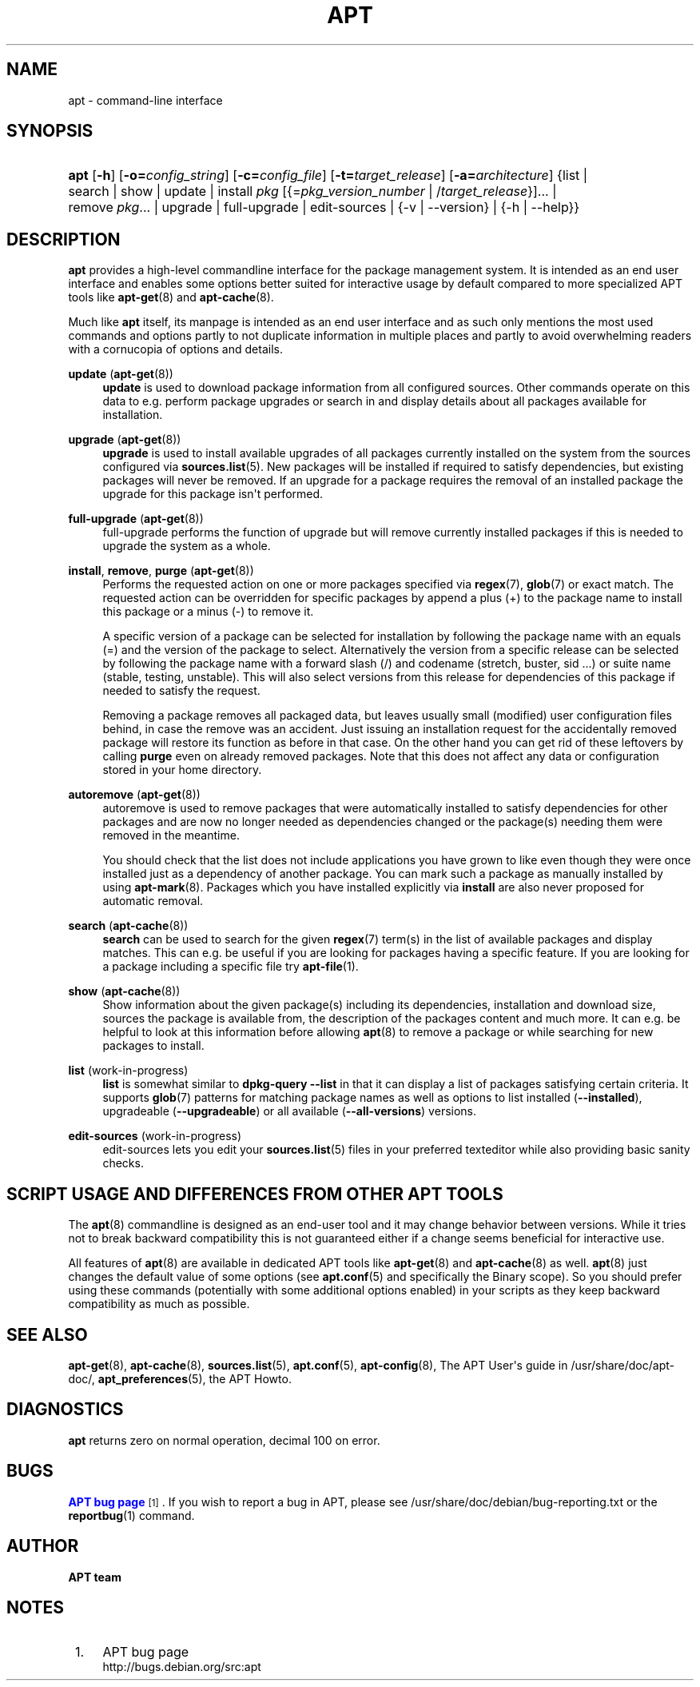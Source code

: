 '\" t
.\"     Title: apt
.\"    Author: APT team
.\" Generator: DocBook XSL Stylesheets v1.79.1 <http://docbook.sf.net/>
.\"      Date: 20\ \&October\ \&2015
.\"    Manual: APT
.\"    Source: APT 1.8.0~alpha3
.\"  Language: English
.\"
.TH "APT" "8" "20\ \&October\ \&2015" "APT 1.8.0~alpha3" "APT"
.\" -----------------------------------------------------------------
.\" * Define some portability stuff
.\" -----------------------------------------------------------------
.\" ~~~~~~~~~~~~~~~~~~~~~~~~~~~~~~~~~~~~~~~~~~~~~~~~~~~~~~~~~~~~~~~~~
.\" http://bugs.debian.org/507673
.\" http://lists.gnu.org/archive/html/groff/2009-02/msg00013.html
.\" ~~~~~~~~~~~~~~~~~~~~~~~~~~~~~~~~~~~~~~~~~~~~~~~~~~~~~~~~~~~~~~~~~
.ie \n(.g .ds Aq \(aq
.el       .ds Aq '
.\" -----------------------------------------------------------------
.\" * set default formatting
.\" -----------------------------------------------------------------
.\" disable hyphenation
.nh
.\" disable justification (adjust text to left margin only)
.ad l
.\" -----------------------------------------------------------------
.\" * MAIN CONTENT STARTS HERE *
.\" -----------------------------------------------------------------
.SH "NAME"
apt \- command\-line interface
.SH "SYNOPSIS"
.HP \w'\fBapt\fR\ 'u
\fBapt\fR [\fB\-h\fR] [\fB\-o=\fR\fB\fIconfig_string\fR\fR] [\fB\-c=\fR\fB\fIconfig_file\fR\fR] [\fB\-t=\fR\fB\fItarget_release\fR\fR] [\fB\-a=\fR\fB\fIarchitecture\fR\fR] {list | search | show | update | install\ \fIpkg\fR\ [{=\fIpkg_version_number\fR\ |\ /\fItarget_release\fR}]...  | remove\ \fIpkg\fR...  | upgrade | full\-upgrade | edit\-sources | {\-v\ |\ \-\-version} | {\-h\ |\ \-\-help}}
.SH "DESCRIPTION"
.PP
\fBapt\fR
provides a high\-level commandline interface for the package management system\&. It is intended as an end user interface and enables some options better suited for interactive usage by default compared to more specialized APT tools like
\fBapt-get\fR(8)
and
\fBapt-cache\fR(8)\&.
.PP
Much like
\fBapt\fR
itself, its manpage is intended as an end user interface and as such only mentions the most used commands and options partly to not duplicate information in multiple places and partly to avoid overwhelming readers with a cornucopia of options and details\&.
.PP
\fBupdate\fR (\fBapt-get\fR(8))
.RS 4
\fBupdate\fR
is used to download package information from all configured sources\&. Other commands operate on this data to e\&.g\&. perform package upgrades or search in and display details about all packages available for installation\&.
.RE
.PP
\fBupgrade\fR (\fBapt-get\fR(8))
.RS 4
\fBupgrade\fR
is used to install available upgrades of all packages currently installed on the system from the sources configured via
\fBsources.list\fR(5)\&. New packages will be installed if required to satisfy dependencies, but existing packages will never be removed\&. If an upgrade for a package requires the removal of an installed package the upgrade for this package isn\*(Aqt performed\&.
.RE
.PP
\fBfull\-upgrade\fR (\fBapt-get\fR(8))
.RS 4
full\-upgrade
performs the function of upgrade but will remove currently installed packages if this is needed to upgrade the system as a whole\&.
.RE
.PP
\fBinstall\fR, \fBremove\fR, \fBpurge\fR (\fBapt-get\fR(8))
.RS 4
Performs the requested action on one or more packages specified via
\fBregex\fR(7),
\fBglob\fR(7)
or exact match\&. The requested action can be overridden for specific packages by append a plus (+) to the package name to install this package or a minus (\-) to remove it\&.
.sp
A specific version of a package can be selected for installation by following the package name with an equals (=) and the version of the package to select\&. Alternatively the version from a specific release can be selected by following the package name with a forward slash (/) and codename (stretch, buster, sid \&...) or suite name (stable, testing, unstable)\&. This will also select versions from this release for dependencies of this package if needed to satisfy the request\&.
.sp
Removing a package removes all packaged data, but leaves usually small (modified) user configuration files behind, in case the remove was an accident\&. Just issuing an installation request for the accidentally removed package will restore its function as before in that case\&. On the other hand you can get rid of these leftovers by calling
\fBpurge\fR
even on already removed packages\&. Note that this does not affect any data or configuration stored in your home directory\&.
.RE
.PP
\fBautoremove\fR (\fBapt-get\fR(8))
.RS 4
autoremove
is used to remove packages that were automatically installed to satisfy dependencies for other packages and are now no longer needed as dependencies changed or the package(s) needing them were removed in the meantime\&.
.sp
You should check that the list does not include applications you have grown to like even though they were once installed just as a dependency of another package\&. You can mark such a package as manually installed by using
\fBapt-mark\fR(8)\&. Packages which you have installed explicitly via
\fBinstall\fR
are also never proposed for automatic removal\&.
.RE
.PP
\fBsearch\fR (\fBapt-cache\fR(8))
.RS 4
\fBsearch\fR
can be used to search for the given
\fBregex\fR(7)
term(s) in the list of available packages and display matches\&. This can e\&.g\&. be useful if you are looking for packages having a specific feature\&. If you are looking for a package including a specific file try
\fBapt-file\fR(1)\&.
.RE
.PP
\fBshow\fR (\fBapt-cache\fR(8))
.RS 4
Show information about the given package(s) including its dependencies, installation and download size, sources the package is available from, the description of the packages content and much more\&. It can e\&.g\&. be helpful to look at this information before allowing
\fBapt\fR(8)
to remove a package or while searching for new packages to install\&.
.RE
.PP
\fBlist\fR (work\-in\-progress)
.RS 4
\fBlist\fR
is somewhat similar to
\fBdpkg\-query \-\-list\fR
in that it can display a list of packages satisfying certain criteria\&. It supports
\fBglob\fR(7)
patterns for matching package names as well as options to list installed (\fB\-\-installed\fR), upgradeable (\fB\-\-upgradeable\fR) or all available (\fB\-\-all\-versions\fR) versions\&.
.RE
.PP
\fBedit\-sources\fR (work\-in\-progress)
.RS 4
edit\-sources
lets you edit your
\fBsources.list\fR(5)
files in your preferred texteditor while also providing basic sanity checks\&.
.RE
.SH "SCRIPT USAGE AND DIFFERENCES FROM OTHER APT TOOLS"
.PP
The
\fBapt\fR(8)
commandline is designed as an end\-user tool and it may change behavior between versions\&. While it tries not to break backward compatibility this is not guaranteed either if a change seems beneficial for interactive use\&.
.PP
All features of
\fBapt\fR(8)
are available in dedicated APT tools like
\fBapt-get\fR(8)
and
\fBapt-cache\fR(8)
as well\&.
\fBapt\fR(8)
just changes the default value of some options (see
\fBapt.conf\fR(5)
and specifically the Binary scope)\&. So you should prefer using these commands (potentially with some additional options enabled) in your scripts as they keep backward compatibility as much as possible\&.
.SH "SEE ALSO"
.PP
\fBapt-get\fR(8),
\fBapt-cache\fR(8),
\fBsources.list\fR(5),
\fBapt.conf\fR(5),
\fBapt-config\fR(8), The APT User\*(Aqs guide in /usr/share/doc/apt\-doc/,
\fBapt_preferences\fR(5), the APT Howto\&.
.SH "DIAGNOSTICS"
.PP
\fBapt\fR
returns zero on normal operation, decimal 100 on error\&.
.SH "BUGS"
.PP
\m[blue]\fBAPT bug page\fR\m[]\&\s-2\u[1]\d\s+2\&. If you wish to report a bug in APT, please see
/usr/share/doc/debian/bug\-reporting\&.txt
or the
\fBreportbug\fR(1)
command\&.
.SH "AUTHOR"
.PP
\fBAPT team\fR
.RS 4
.RE
.SH "NOTES"
.IP " 1." 4
APT bug page
.RS 4
\%http://bugs.debian.org/src:apt
.RE

